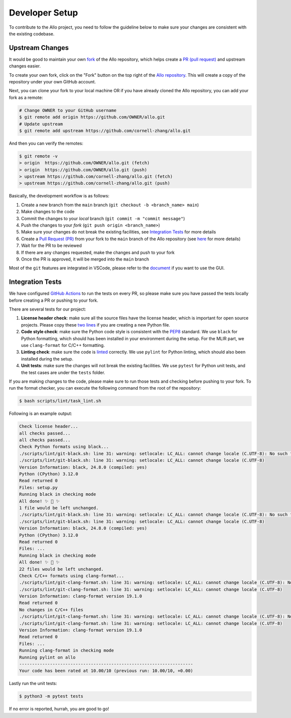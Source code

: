 ..  Copyright Allo authors. All Rights Reserved.
    SPDX-License-Identifier: Apache-2.0

..  Licensed to the Apache Software Foundation (ASF) under one
    or more contributor license agreements.  See the NOTICE file
    distributed with this work for additional information
    regarding copyright ownership.  The ASF licenses this file
    to you under the Apache License, Version 2.0 (the
    "License"); you may not use this file except in compliance
    with the License.  You may obtain a copy of the License at

..    http://www.apache.org/licenses/LICENSE-2.0

..  Unless required by applicable law or agreed to in writing,
    software distributed under the License is distributed on an
    "AS IS" BASIS, WITHOUT WARRANTIES OR CONDITIONS OF ANY
    KIND, either express or implied.  See the License for the
    specific language governing permissions and limitations
    under the License.

.. _developer:

###############
Developer Setup
###############

To contribute to the Allo project, you need to follow the guideline below to make sure your changes are consistent with the existing codebase.


Upstream Changes
----------------

It would be good to maintain your own `fork <https://docs.github.com/en/get-started/quickstart/fork-a-repo>`_ of
the Allo repository, which helps create a `PR (pull request) <https://docs.github.com/en/github/collaborating-with-issues-and-pull-requests/about-pull-requests>`_ and upstream changes easier.

To create your own fork, click on the "Fork" button on the top right of the `Allo repository <https://github.com/cornell-zhang/allo>`_.
This will create a copy of the repository under your own GitHub account.

Next, you can clone your fork to your local machine OR if you have already cloned the Allo repository, you can add your fork as a remote:

.. code-block:: bash

    # Change OWNER to your GitHub username
    $ git remote add origin https://github.com/OWNER/allo.git
    # Update upstream
    $ git remote add upstream https://github.com/cornell-zhang/allo.git

And then you can verify the remotes:

.. code-block:: bash

    $ git remote -v
    > origin  https://github.com/OWNER/allo.git (fetch)
    > origin  https://github.com/OWNER/allo.git (push)
    > upstream https://github.com/cornell-zhang/allo.git (fetch)
    > upstream https://github.com/cornell-zhang/allo.git (push)

Basically, the development workflow is as follows:

1. Create a new branch from the ``main`` branch (``git checkout -b <branch_name> main``)
2. Make changes to the code
3. Commit the changes to your *local* branch (``git commit -m "commit message"``)
4. Push the changes to your *fork* (``git push origin <branch_name>``)
5. Make sure your changes do not break the existing facilities, see `Integration Tests <#integration-tests>`_ for more details
6. Create a `Pull Request (PR) <https://github.com/cornell-zhang/allo/pulls>`_ from your fork to the ``main`` branch of the Allo repository (see `here <https://docs.github.com/en/github/collaborating-with-issues-and-pull-requests/creating-a-pull-request-from-a-fork>`_ for more details)
7. Wait for the PR to be reviewed
8. If there are any changes requested, make the changes and push to your fork
9. Once the PR is approved, it will be merged into the ``main`` branch

Most of the ``git`` features are integrated in VSCode, please refer to the `document <https://code.visualstudio.com/docs/sourcecontrol/intro-to-git>`_ if you want to use the GUI.

Integration Tests
-----------------
We have configured `GitHub Actions <https://github.com/features/actions>`_ to run the tests on every PR, so please
make sure you have passed the tests locally before creating a PR or pushing to your fork.

There are several tests for our project:

1. **License header check**: make sure all the source files have the license header, which is important for open source projects. Please copy these `two lines <https://github.com/cornell-zhang/allo/blob/main/allo/__init__.py#L1-L2>`_ if you are creating a new Python file.
2. **Code style check**: make sure the Python code style is consistent with the `PEP8 <https://www.python.org/dev/peps/pep-0008/>`_ standard. We use ``black`` for Python formatting, which should has been installed in your environment during the setup. For the MLIR part, we use ``clang-format`` for C/C++ formatting.
3. **Linting check**: make sure the code is `linted <https://www.perforce.com/blog/qac/what-lint-code-and-what-linting-and-why-linting-important>`_ correctly. We use ``pylint`` for Python linting, which should also been installed during the setup.
4. **Unit tests**: make sure the changes will not break the existing facilities. We use ``pytest`` for Python unit tests, and the test cases are under the ``tests`` folder.

If you are making changes to the code, please make sure to run those tests and checking before pushing to your fork.
To run the format checker, you can execute the following command from the root of the repository:

.. code-block:: bash

    $ bash scripts/lint/task_lint.sh

Following is an example output:

.. code-block::

    Check license header...
    all checks passed...
    all checks passed...
    Check Python formats using black...
    ./scripts/lint/git-black.sh: line 31: warning: setlocale: LC_ALL: cannot change locale (C.UTF-8): No such file or directory
    ./scripts/lint/git-black.sh: line 31: warning: setlocale: LC_ALL: cannot change locale (C.UTF-8)
    Version Information: black, 24.8.0 (compiled: yes)
    Python (CPython) 3.12.0
    Read returned 0
    Files: setup.py
    Running black in checking mode
    All done! ✨ 🍰 ✨
    1 file would be left unchanged.
    ./scripts/lint/git-black.sh: line 31: warning: setlocale: LC_ALL: cannot change locale (C.UTF-8): No such file or directory
    ./scripts/lint/git-black.sh: line 31: warning: setlocale: LC_ALL: cannot change locale (C.UTF-8)
    Version Information: black, 24.8.0 (compiled: yes)
    Python (CPython) 3.12.0
    Read returned 0
    Files: ...
    Running black in checking mode
    All done! ✨ 🍰 ✨
    22 files would be left unchanged.
    Check C/C++ formats using clang-format...
    ./scripts/lint/git-clang-format.sh: line 31: warning: setlocale: LC_ALL: cannot change locale (C.UTF-8): No such file or directory
    ./scripts/lint/git-clang-format.sh: line 31: warning: setlocale: LC_ALL: cannot change locale (C.UTF-8)
    Version Information: clang-format version 19.1.0
    Read returned 0
    No changes in C/C++ files
    ./scripts/lint/git-clang-format.sh: line 31: warning: setlocale: LC_ALL: cannot change locale (C.UTF-8): No such file or directory
    ./scripts/lint/git-clang-format.sh: line 31: warning: setlocale: LC_ALL: cannot change locale (C.UTF-8)
    Version Information: clang-format version 19.1.0
    Read returned 0
    Files: ...
    Running clang-format in checking mode
    Running pylint on allo
    --------------------------------------------------------------------
    Your code has been rated at 10.00/10 (previous run: 10.00/10, +0.00)

Lastly run the unit tests:

.. code-block:: bash

    $ python3 -m pytest tests

If no error is reported, hurrah, you are good to go!